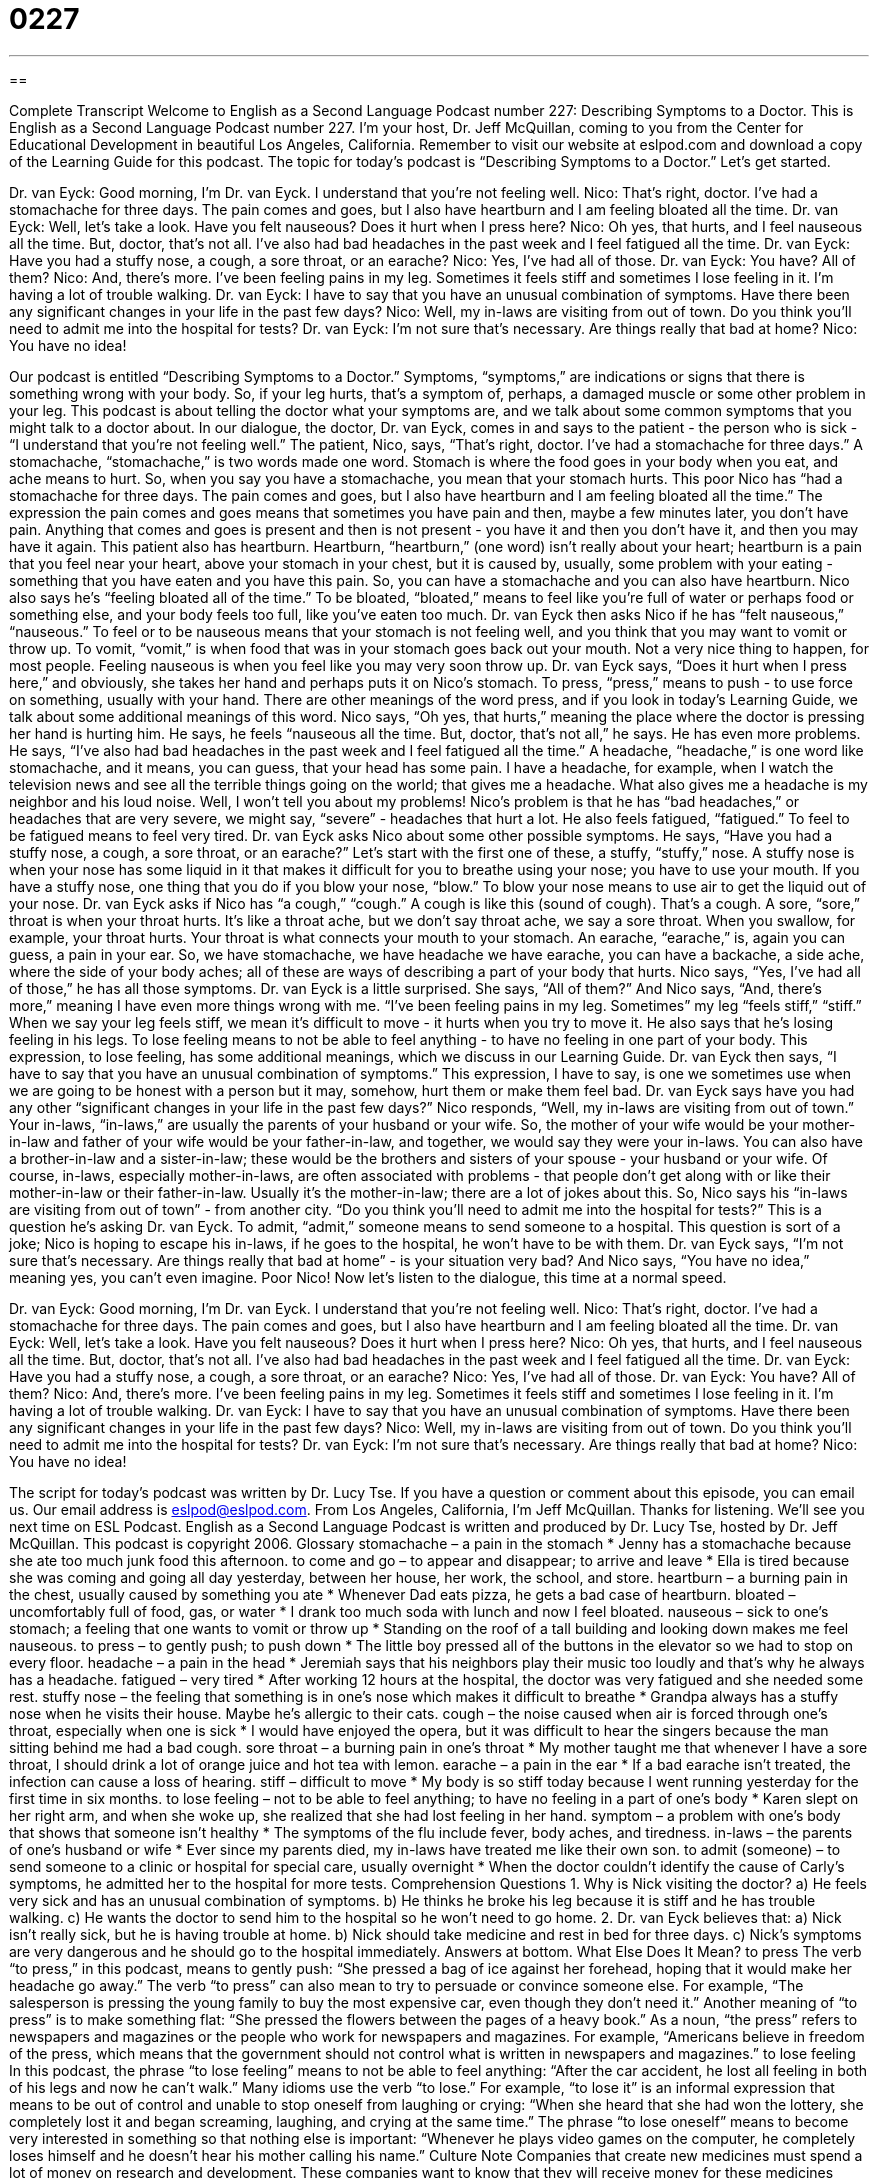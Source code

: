 = 0227
:toc: left
:toclevels: 3
:sectnums:
:stylesheet: ../../../myAdocCss.css

'''

== 

Complete Transcript
Welcome to English as a Second Language Podcast number 227: Describing Symptoms to a Doctor.
This is English as a Second Language Podcast number 227. I'm your host, Dr. Jeff McQuillan, coming to you from the Center for Educational Development in beautiful Los Angeles, California.
Remember to visit our website at eslpod.com and download a copy of the Learning Guide for this podcast.
The topic for today's podcast is “Describing Symptoms to a Doctor.” Let's get started.
[Start of story]
Dr. van Eyck: Good morning, I’m Dr. van Eyck. I understand that you’re not feeling well.
Nico: That’s right, doctor. I’ve had a stomachache for three days. The pain comes and goes, but I also have heartburn and I am feeling bloated all the time.
Dr. van Eyck: Well, let’s take a look. Have you felt nauseous? Does it hurt when I press here?
Nico: Oh yes, that hurts, and I feel nauseous all the time. But, doctor, that’s not all. I’ve also had bad headaches in the past week and I feel fatigued all the time.
Dr. van Eyck: Have you had a stuffy nose, a cough, a sore throat, or an earache?
Nico: Yes, I’ve had all of those.
Dr. van Eyck: You have? All of them?
Nico: And, there’s more. I’ve been feeling pains in my leg. Sometimes it feels stiff and sometimes I lose feeling in it. I’m having a lot of trouble walking.
Dr. van Eyck: I have to say that you have an unusual combination of symptoms. Have there been any significant changes in your life in the past few days?
Nico: Well, my in-laws are visiting from out of town. Do you think you’ll need to admit me into the hospital for tests?
Dr. van Eyck: I’m not sure that’s necessary. Are things really that bad at home?
Nico: You have no idea!
[End of story]
Our podcast is entitled “Describing Symptoms to a Doctor.” Symptoms, “symptoms,” are indications or signs that there is something wrong with your body. So, if your leg hurts, that's a symptom of, perhaps, a damaged muscle or some other problem in your leg.
This podcast is about telling the doctor what your symptoms are, and we talk about some common symptoms that you might talk to a doctor about. In our dialogue, the doctor, Dr. van Eyck, comes in and says to the patient - the person who is sick - “I understand that you’re not feeling well.”
The patient, Nico, says, “That’s right, doctor. I’ve had a stomachache for three days.” A stomachache, “stomachache,” is two words made one word. Stomach is where the food goes in your body when you eat, and ache means to hurt. So, when you say you have a stomachache, you mean that your stomach hurts.
This poor Nico has “had a stomachache for three days. The pain comes and goes, but I also have heartburn and I am feeling bloated all the time.” The expression the pain comes and goes means that sometimes you have pain and then, maybe a few minutes later, you don't have pain. Anything that comes and goes is present and then is not present - you have it and then you don't have it, and then you may have it again.
This patient also has heartburn. Heartburn, “heartburn,” (one word) isn't really about your heart; heartburn is a pain that you feel near your heart, above your stomach in your chest, but it is caused by, usually, some problem with your eating - something that you have eaten and you have this pain. So, you can have a stomachache and you can also have heartburn.
Nico also says he's “feeling bloated all of the time.” To be bloated, “bloated,” means to feel like you're full of water or perhaps food or something else, and your body feels too full, like you've eaten too much.
Dr. van Eyck then asks Nico if he has “felt nauseous,” “nauseous.” To feel or to be nauseous means that your stomach is not feeling well, and you think that you may want to vomit or throw up. To vomit, “vomit,” is when food that was in your stomach goes back out your mouth. Not a very nice thing to happen, for most people. Feeling nauseous is when you feel like you may very soon throw up.
Dr. van Eyck says, “Does it hurt when I press here,” and obviously, she takes her hand and perhaps puts it on Nico's stomach. To press, “press,” means to push - to use force on something, usually with your hand. There are other meanings of the word press, and if you look in today's Learning Guide, we talk about some additional meanings of this word.
Nico says, “Oh yes, that hurts,” meaning the place where the doctor is pressing her hand is hurting him. He says, he feels “nauseous all the time. But, doctor, that’s not all,” he says. He has even more problems. He says, “I’ve also had bad headaches in the past week and I feel fatigued all the time.” A headache, “headache,” is one word like stomachache, and it means, you can guess, that your head has some pain. I have a headache, for example, when I watch the television news and see all the terrible things going on the world; that gives me a headache. What also gives me a headache is my neighbor and his loud noise. Well, I won't tell you about my problems!
Nico's problem is that he has “bad headaches,” or headaches that are very severe, we might say, “severe” - headaches that hurt a lot. He also feels fatigued, “fatigued.” To feel to be fatigued means to feel very tired.
Dr. van Eyck asks Nico about some other possible symptoms. He says, “Have you had a stuffy nose, a cough, a sore throat, or an earache?” Let's start with the first one of these, a stuffy, “stuffy,” nose. A stuffy nose is when your nose has some liquid in it that makes it difficult for you to breathe using your nose; you have to use your mouth. If you have a stuffy nose, one thing that you do if you blow your nose, “blow.” To blow your nose means to use air to get the liquid out of your nose.
Dr. van Eyck asks if Nico has “a cough,” “cough.” A cough is like this (sound of cough). That's a cough. A sore, “sore,” throat is when your throat hurts. It's like a throat ache, but we don't say throat ache, we say a sore throat. When you swallow, for example, your throat hurts. Your throat is what connects your mouth to your stomach. An earache, “earache,” is, again you can guess, a pain in your ear. So, we have stomachache, we have headache we have earache, you can have a backache, a side ache, where the side of your body aches; all of these are ways of describing a part of your body that hurts. Nico says, “Yes, I’ve had all of those,” he has all those symptoms. Dr. van Eyck is a little surprised. She says, “All of them?”
And Nico says, “And, there’s more,” meaning I have even more things wrong with me. “I’ve been feeling pains in my leg. Sometimes” my leg “feels stiff,” “stiff.” When we say your leg feels stiff, we mean it's difficult to move - it hurts when you try to move it. He also says that he's losing feeling in his legs. To lose feeling means to not be able to feel anything - to have no feeling in one part of your body. This expression, to lose feeling, has some additional meanings, which we discuss in our Learning Guide.
Dr. van Eyck then says, “I have to say that you have an unusual combination of symptoms.” This expression, I have to say, is one we sometimes use when we are going to be honest with a person but it may, somehow, hurt them or make them feel bad. Dr. van Eyck says have you had any other “significant changes in your life in the past few days?”
Nico responds, “Well, my in-laws are visiting from out of town.” Your in-laws, “in-laws,” are usually the parents of your husband or your wife. So, the mother of your wife would be your mother-in-law and father of your wife would be your father-in-law, and together, we would say they were your in-laws. You can also have a brother-in-law and a sister-in-law; these would be the brothers and sisters of your spouse - your husband or your wife. Of course, in-laws, especially mother-in-laws, are often associated with problems - that people don't get along with or like their mother-in-law or their father-in-law. Usually it's the mother-in-law; there are a lot of jokes about this.
So, Nico says his “in-laws are visiting from out of town” - from another city. “Do you think you’ll need to admit me into the hospital for tests?” This is a question he's asking Dr. van Eyck. To admit, “admit,” someone means to send someone to a hospital. This question is sort of a joke; Nico is hoping to escape his in-laws, if he goes to the hospital, he won't have to be with them.
Dr. van Eyck says, “I’m not sure that’s necessary. Are things really that bad at home” - is your situation very bad? And Nico says, “You have no idea,” meaning yes, you can't even imagine. Poor Nico!
Now let's listen to the dialogue, this time at a normal speed.
[Start of story]
Dr. van Eyck: Good morning, I’m Dr. van Eyck. I understand that you’re not feeling well.
Nico: That’s right, doctor. I’ve had a stomachache for three days. The pain comes and goes, but I also have heartburn and I am feeling bloated all the time.
Dr. van Eyck: Well, let’s take a look. Have you felt nauseous? Does it hurt when I press here?
Nico: Oh yes, that hurts, and I feel nauseous all the time. But, doctor, that’s not all. I’ve also had bad headaches in the past week and I feel fatigued all the time.
Dr. van Eyck: Have you had a stuffy nose, a cough, a sore throat, or an earache?
Nico: Yes, I’ve had all of those.
Dr. van Eyck: You have? All of them?
Nico: And, there’s more. I’ve been feeling pains in my leg. Sometimes it feels stiff and sometimes I lose feeling in it. I’m having a lot of trouble walking.
Dr. van Eyck: I have to say that you have an unusual combination of symptoms. Have there been any significant changes in your life in the past few days?
Nico: Well, my in-laws are visiting from out of town. Do you think you’ll need to admit me into the hospital for tests?
Dr. van Eyck: I’m not sure that’s necessary. Are things really that bad at home?
Nico: You have no idea!
[End of story]
The script for today's podcast was written by Dr. Lucy Tse.
If you have a question or comment about this episode, you can email us. Our email address is eslpod@eslpod.com.
From Los Angeles, California, I'm Jeff McQuillan. Thanks for listening. We'll see you next time on ESL Podcast.
English as a Second Language Podcast is written and produced by Dr. Lucy Tse, hosted by Dr. Jeff McQuillan. This podcast is copyright 2006.
Glossary
stomachache – a pain in the stomach
* Jenny has a stomachache because she ate too much junk food this afternoon.
to come and go – to appear and disappear; to arrive and leave
* Ella is tired because she was coming and going all day yesterday, between her house, her work, the school, and store.
heartburn – a burning pain in the chest, usually caused by something you ate
* Whenever Dad eats pizza, he gets a bad case of heartburn.
bloated – uncomfortably full of food, gas, or water
* I drank too much soda with lunch and now I feel bloated.
nauseous – sick to one’s stomach; a feeling that one wants to vomit or throw up
* Standing on the roof of a tall building and looking down makes me feel nauseous.
to press – to gently push; to push down
* The little boy pressed all of the buttons in the elevator so we had to stop on every floor.
headache – a pain in the head
* Jeremiah says that his neighbors play their music too loudly and that’s why he always has a headache.
fatigued – very tired
* After working 12 hours at the hospital, the doctor was very fatigued and she needed some rest.
stuffy nose – the feeling that something is in one’s nose which makes it difficult to breathe
* Grandpa always has a stuffy nose when he visits their house. Maybe he’s allergic to their cats.
cough – the noise caused when air is forced through one’s throat, especially when one is sick
* I would have enjoyed the opera, but it was difficult to hear the singers because the man sitting behind me had a bad cough.
sore throat – a burning pain in one’s throat
* My mother taught me that whenever I have a sore throat, I should drink a lot of orange juice and hot tea with lemon.
earache – a pain in the ear
* If a bad earache isn’t treated, the infection can cause a loss of hearing.
stiff – difficult to move
* My body is so stiff today because I went running yesterday for the first time in six months.
to lose feeling – not to be able to feel anything; to have no feeling in a part of one’s body
* Karen slept on her right arm, and when she woke up, she realized that she had lost feeling in her hand.
symptom – a problem with one’s body that shows that someone isn’t healthy
* The symptoms of the flu include fever, body aches, and tiredness.
in-laws – the parents of one’s husband or wife
* Ever since my parents died, my in-laws have treated me like their own son.
to admit (someone) – to send someone to a clinic or hospital for special care, usually overnight
* When the doctor couldn’t identify the cause of Carly’s symptoms, he admitted her to the hospital for more tests.
Comprehension Questions
1. Why is Nick visiting the doctor?
a) He feels very sick and has an unusual combination of symptoms.
b) He thinks he broke his leg because it is stiff and he has trouble walking.
c) He wants the doctor to send him to the hospital so he won’t need to go home.
2. Dr. van Eyck believes that:
a) Nick isn’t really sick, but he is having trouble at home.
b) Nick should take medicine and rest in bed for three days.
c) Nick’s symptoms are very dangerous and he should go to the hospital immediately.
Answers at bottom.
What Else Does It Mean?
to press
The verb “to press,” in this podcast, means to gently push: “She pressed a bag of ice against her forehead, hoping that it would make her headache go away.” The verb “to press” can also mean to try to persuade or convince someone else. For example, “The salesperson is pressing the young family to buy the most expensive car, even though they don’t need it.” Another meaning of “to press” is to make something flat: “She pressed the flowers between the pages of a heavy book.” As a noun, “the press” refers to newspapers and magazines or the people who work for newspapers and magazines. For example, “Americans believe in freedom of the press, which means that the government should not control what is written in newspapers and magazines.”
to lose feeling
In this podcast, the phrase “to lose feeling” means to not be able to feel anything: “After the car accident, he lost all feeling in both of his legs and now he can’t walk.” Many idioms use the verb “to lose.” For example, “to lose it” is an informal expression that means to be out of control and unable to stop oneself from laughing or crying: “When she heard that she had won the lottery, she completely lost it and began screaming, laughing, and crying at the same time.” The phrase “to lose oneself” means to become very interested in something so that nothing else is important: “Whenever he plays video games on the computer, he completely loses himself and he doesn’t hear his mother calling his name.”
Culture Note
Companies that create new medicines must spend a lot of money on research and development. These companies want to know that they will receive money for these medicines once they are ready to be sold to “consumers” (buyers). For this reason, the United States allows these companies to “patent” (legally protect) their medicines.
This patent system guarantees that for a certain period of time no other company is allowed to sell the same medicine. All of the money from sales of the medicine during this time is kept by the original company. This patent system is good for the companies that create medicines because it lets them earn back the money they spent on research. It also gives them an “incentive” or a good reason to continue researching and developing new medicines. However, it makes medicine extremely expensive for consumers in the United States.
For this reason, many Americans cannot afford to buy the medicines that they need. Fortunately, there are some ways to avoid paying high prices. Some people buy only “generic” (not name brand) medicines, which are much cheaper than branded medicines, but contain the same medicine. Other people pay for “prescription drug” (medicine recommended by a doctor) insurance, which pays for a certain percentage of the cost of their medicines.
A popular way to avoid paying high prices for medicine is to buy medicines from other countries. For example, most medicines are much less expensive in Canada than in the United States, so some Americans choose to go on vacation in Canada to buy medicines to bring home or buy them online. Many doctors and politicians are concerned about the safety of buying medicines in other countries where quality may not be as high, but until the price of medicines goes down, many Americans will continue to buy their medicines from other countries.
Comprehension Answers
1 - c
2 - a